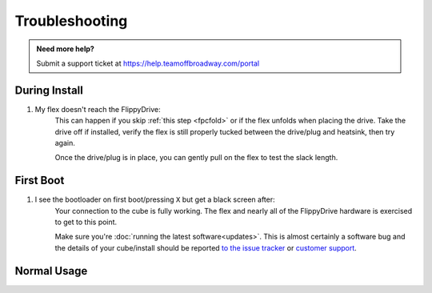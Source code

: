 Troubleshooting
===============

.. admonition:: Need more help?
   :class: hint
   
   Submit a support ticket at `<https://help.teamoffbroadway.com/portal>`_

During Install
``````````````

1. My flex doesn't reach the FlippyDrive:
      This can happen if you skip :ref:`this step <fpcfold>` or if the flex unfolds when placing the drive. Take the drive off if installed, verify the flex is still properly tucked between the drive/plug and heatsink, then try again.
      
      Once the drive/plug is in place, you can gently pull on the flex to test the slack length.

First Boot
``````````

1. I see the bootloader on first boot/pressing ``X`` but get a black screen after:
      Your connection to the cube is fully working. The flex and nearly all of the FlippyDrive hardware is exercised to get to this point.
      
      Make sure you're :doc:`running the latest software<updates>`. This is almost certainly a software bug and the details of your cube/install should be reported `to the issue tracker <https://github.com/OffBroadway/flippydrive/issues>`_ or `customer support <https://help.teamoffbroadway.com/portal>`_.

Normal Usage
````````````
